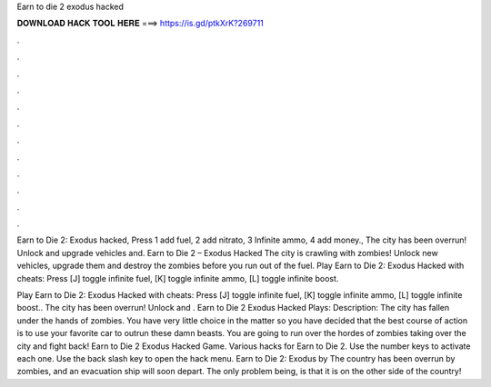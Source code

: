 Earn to die 2 exodus hacked



𝐃𝐎𝐖𝐍𝐋𝐎𝐀𝐃 𝐇𝐀𝐂𝐊 𝐓𝐎𝐎𝐋 𝐇𝐄𝐑𝐄 ===> https://is.gd/ptkXrK?269711



.



.



.



.



.



.



.



.



.



.



.



.

Earn to Die 2: Exodus hacked, Press 1 add fuel, 2 add nitrato, 3 Infinite ammo, 4 add money., The city has been overrun! Unlock and upgrade vehicles and. Earn to Die 2 – Exodus Hacked The city is crawling with zombies! Unlock new vehicles, upgrade them and destroy the zombies before you run out of the fuel. Play Earn to Die 2: Exodus Hacked with cheats: Press [J] toggle infinite fuel, [K] toggle infinite ammo, [L] toggle infinite boost.

Play Earn to Die 2: Exodus Hacked with cheats: Press [J] toggle infinite fuel, [K] toggle infinite ammo, [L] toggle infinite boost.. The city has been overrun! Unlock and . Earn to Die 2 Exodus Hacked Plays: Description: The city has fallen under the hands of zombies. You have very little choice in the matter so you have decided that the best course of action is to use your favorite car to outrun these damn beasts. You are going to run over the hordes of zombies taking over the city and fight back! Earn to Die 2 Exodus Hacked Game. Various hacks for Earn to Die 2. Use the number keys to activate each one. Use the back slash key to open the hack menu. Earn to Die 2: Exodus by  The country has been overrun by zombies, and an evacuation ship will soon depart. The only problem being, is that it is on the other side of the country!
